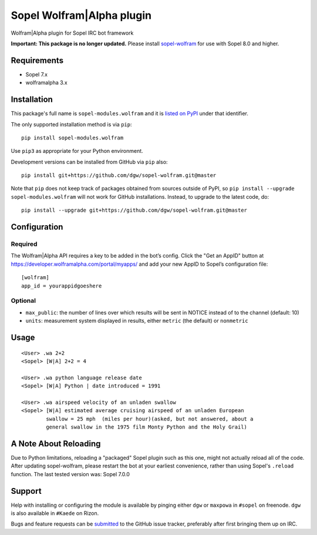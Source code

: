 Sopel Wolfram\|Alpha plugin
===========================

Wolfram\|Alpha plugin for Sopel IRC bot framework

**Important: This package is no longer updated.** Please install `sopel-wolfram
<https://pypi.org/project/sopel-wolfram/>`_ for use with Sopel 8.0 and higher.


Requirements
------------

* Sopel 7.x
* wolframalpha 3.x


Installation
------------

This package's full name is ``sopel-modules.wolfram`` and it is `listed on PyPI
<https://pypi.python.org/pypi/sopel-modules.wolfram>`_ under that identifier.

The only supported installation method is via ``pip``::

    pip install sopel-modules.wolfram

Use ``pip3`` as appropriate for your Python environment.

Development versions can be installed from GitHub via ``pip`` also::

    pip install git+https://github.com/dgw/sopel-wolfram.git@master

Note that ``pip`` does not keep track of packages obtained from sources outside
of PyPI, so ``pip install --upgrade sopel-modules.wolfram`` will not work for
GitHub installations. Instead, to upgrade to the latest code, do::

    pip install --upgrade git+https://github.com/dgw/sopel-wolfram.git@master


Configuration
-------------

Required
::::::::

The Wolfram\|Alpha API requires a key to be added in the bot’s config. Click
the "Get an AppID" button at https://developer.wolframalpha.com/portal/myapps/
and add your new AppID to Sopel’s configuration file:

::

    [wolfram]
    app_id = yourappidgoeshere

Optional
::::::::

* ``max_public``: the number of lines over which results will be sent in NOTICE
  instead of to the channel (default: 10)
* ``units``: measurement system displayed in results, either ``metric`` (the
  default) or ``nonmetric``


Usage
-----

::

    <User> .wa 2+2
    <Sopel> [W|A] 2+2 = 4

    <User> .wa python language release date
    <Sopel> [W|A] Python | date introduced = 1991

    <User> .wa airspeed velocity of an unladen swallow
    <Sopel> [W|A] estimated average cruising airspeed of an unladen European
            swallow = 25 mph  (miles per hour)(asked, but not answered, about a
            general swallow in the 1975 film Monty Python and the Holy Grail)


A Note About Reloading
----------------------

Due to Python limitations, reloading a "packaged" Sopel plugin such as this
one, might not actually reload all of the code. After updating sopel-wolfram,
please restart the bot at your earliest convenience, rather than using Sopel's
``.reload`` function. The last tested version was: Sopel 7.0.0


Support
-------

Help with installing or configuring the module is available by pinging either
``dgw`` or ``maxpowa`` in ``#sopel`` on freenode. ``dgw`` is also available in
``#Kaede`` on Rizon.

Bugs and feature requests can be `submitted <https://github.com/dgw/sopel-wolfram/issues/new>`_
to the GitHub issue tracker, preferably after first bringing them up on IRC.
